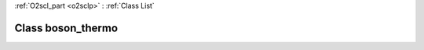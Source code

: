 :ref:`O2scl_part <o2sclp>` : :ref:`Class List`

.. _boson_thermo:

Class boson_thermo
==================

.. doxygenclass:: o2scl::boson_thermo
